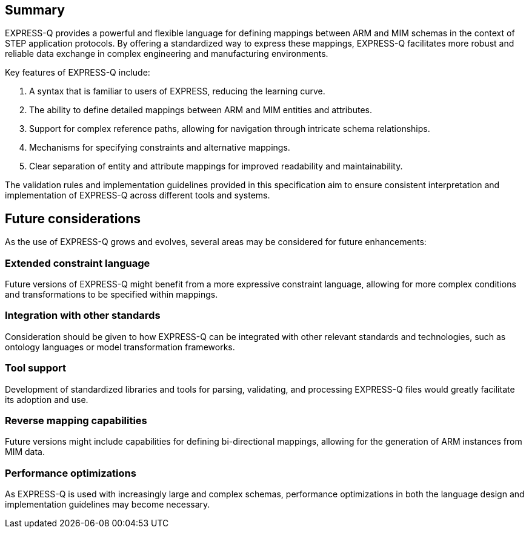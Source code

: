 == Summary

EXPRESS-Q provides a powerful and flexible language for defining mappings between ARM and MIM schemas in the context of STEP application protocols. By offering a standardized way to express these mappings, EXPRESS-Q facilitates more robust and reliable data exchange in complex engineering and manufacturing environments.

Key features of EXPRESS-Q include:

1. A syntax that is familiar to users of EXPRESS, reducing the learning curve.
2. The ability to define detailed mappings between ARM and MIM entities and attributes.
3. Support for complex reference paths, allowing for navigation through intricate schema relationships.
4. Mechanisms for specifying constraints and alternative mappings.
5. Clear separation of entity and attribute mappings for improved readability and maintainability.

The validation rules and implementation guidelines provided in this specification aim to ensure consistent interpretation and implementation of EXPRESS-Q across different tools and systems.

== Future considerations

As the use of EXPRESS-Q grows and evolves, several areas may be considered for future enhancements:

=== Extended constraint language

Future versions of EXPRESS-Q might benefit from a more expressive constraint language, allowing for more complex conditions and transformations to be specified within mappings.

=== Integration with other standards

Consideration should be given to how EXPRESS-Q can be integrated with other relevant standards and technologies, such as ontology languages or model transformation frameworks.

=== Tool support

Development of standardized libraries and tools for parsing, validating, and processing EXPRESS-Q files would greatly facilitate its adoption and use.

=== Reverse mapping capabilities

Future versions might include capabilities for defining bi-directional mappings, allowing for the generation of ARM instances from MIM data.

=== Performance optimizations

As EXPRESS-Q is used with increasingly large and complex schemas, performance optimizations in both the language design and implementation guidelines may become necessary.


